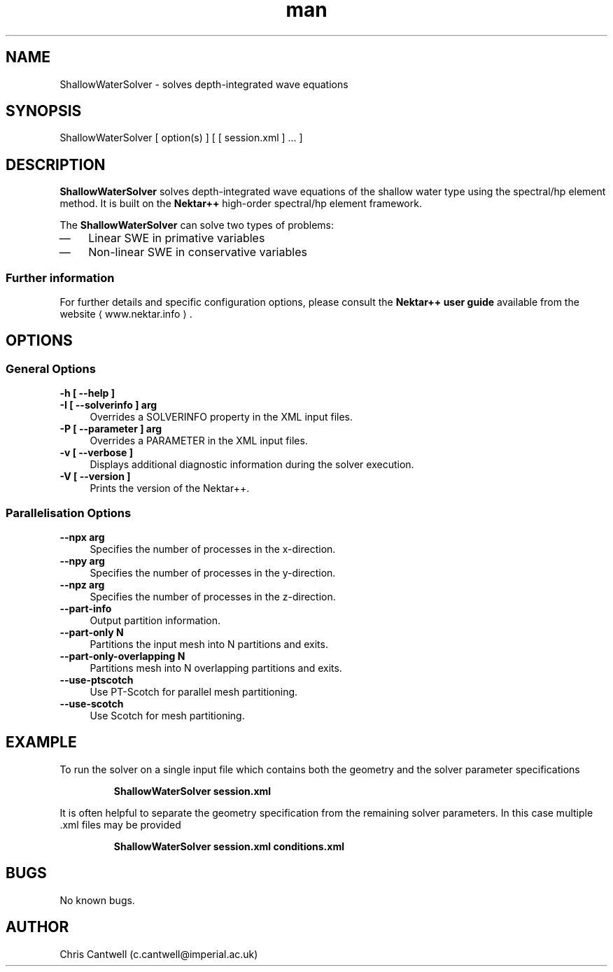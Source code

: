 .\" Manpage for ShallowWaterSolver
.\" Contact c.cantwell@imperial.ac.uk to correct errors or typos
.TH man 1 "07 Aug 2019" "5.0" "ShallowWaterSolver man page"
.SH NAME
ShallowWaterSolver \- solves depth-integrated wave equations
.SH SYNOPSIS
ShallowWaterSolver [ option(s) ] [ [ session.xml ] ... ]
.SH DESCRIPTION
.B ShallowWaterSolver
solves depth-integrated wave equations of the shallow water type using the spectral/hp element method. It is built on the
.B Nektar++
high-order spectral/hp element framework.

The
.B ShallowWaterSolver
can solve two types of problems:
.IP \(em 3
Linear SWE in primative variables
.IP \(em 3
Non-linear SWE in conservative variables

.SS Further information
For further details and specific configuration options, please consult the
.B Nektar++ user guide
available from the website \(la www.nektar.info \(ra.
.SH OPTIONS
.SS General Options
.TP 4
.B \-h [ \-\-help ]
.TP 4
.B \-I [ \-\-solverinfo ] arg
Overrides a SOLVERINFO property in the XML input files.
.TP 4
.B \-P [ \-\-parameter ] arg
Overrides a PARAMETER in the XML input files.
.TP 4
.B \-v [ \-\-verbose ]
Displays additional diagnostic information during the solver execution.
.TP 4
.B \-V [ \-\-version ]
Prints the version of the Nektar++.
.SS Parallelisation Options
.TP 4
.B \-\-npx arg
Specifies the number of processes in the x-direction.
.TP 4
.B \-\-npy arg
Specifies the number of processes in the y-direction.
.TP 4
.B \-\-npz arg
Specifies the number of processes in the z-direction.
.TP 4
.B \-\-part-info
Output partition information.
.TP 4
.B \-\-part-only N
Partitions the input mesh into N partitions and exits.
.TP 4
.B \-\-part-only-overlapping N
Partitions mesh into N overlapping partitions and exits.
.TP 4
.B \-\-use-ptscotch
Use PT-Scotch for parallel mesh partitioning.
.TP 4
.B \-\-use-scotch
Use Scotch for mesh partitioning.

.SH EXAMPLE
To run the solver on a single input file which contains both the geometry and
the solver parameter specifications

.RS
.B ShallowWaterSolver session.xml
.RE

It is often helpful to separate the geometry specification from the remaining
solver parameters. In this case multiple .xml files may be provided

.RS
.B ShallowWaterSolver session.xml conditions.xml
.RE

.SH BUGS
No known bugs.
.SH AUTHOR
Chris Cantwell (c.cantwell@imperial.ac.uk)
